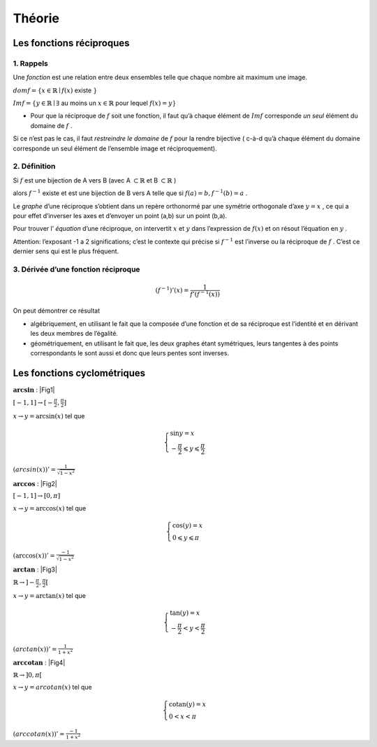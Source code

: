 ******************************
Théorie
******************************

Les fonctions réciproques
==========================


1. Rappels
-----------

Une *fonction* est une relation entre deux ensembles telle que chaque nombre ait maximum une image.

:math:`dom f=\{ x \in \mathbb{R} \mid f(x)` existe :math:`\}`

:math:`Im f = \{y \in \mathbb{R} \mid \exists` au moins un :math:`x \in \mathbb{R}` pour lequel :math:`f(x)=y \}`


- Pour que la réciproque de :math:`f` soit une fonction, il faut qu’à chaque élément de :math:`Im f` corresponde *un seul* élément du domaine de :math:`f` .

Si ce n’est pas le cas, il faut *restreindre le domaine* de :math:`f` pour la rendre bijective ( c-à-d qu’à chaque élément du domaine corresponde un seul élément de l’ensemble image et réciproquement).


2. Définition
--------------

Si :math:`f` est une bijection de A vers B (avec A :math:`\subset \mathbb{R}` et B :math:`\subset\mathbb{R}` )

alors :math:`f^{-1}` existe et est une bijection de B vers A telle que si :math:`f(a)=b, f^{-1}(b)=a` .


Le *graphe* d’une réciproque s’obtient dans un repère orthonormé par une symétrie orthogonale d’axe :math:`y=x` , ce qui a pour effet d’inverser les axes et d’envoyer un point (a,b) sur un point (b,a).

Pour trouver l’ *équation* d’une réciproque, on intervertit :math:`x` et :math:`y` dans l’expression de :math:`f(x)` et on résout l’équation en :math:`y` .

Attention: l’exposant -1 a 2 significations; c’est le contexte qui précise si :math:`f^{-1}` est l’inverse ou la réciproque de :math:`f` . C’est ce dernier sens qui est le plus fréquent.


3. Dérivée d’une fonction réciproque
-------------------------------------

.. math:: (f^{-1})'(x)=\frac{1}{f'(f^{-1}(x))}


On peut démontrer ce résultat

-  algébriquement, en utilisant le fait que la composée d’une fonction et de sa réciproque est l’identité et en dérivant les deux membres de l’égalité.

-  géométriquement, en utilisant le fait que, les deux graphes étant symétriques, leurs tangentes à des points correspondants le sont aussi et donc que leurs pentes sont inverses.


Les fonctions cyclométriques
=============================

:math:`\mathbf{arcsin}` :  |Fig1|

.. |Fig1| figure:: img/arcsin4.png
   :scale: 40
   :align: right

:math:`[ -1,1]   \rightarrow  [-\frac{\pi}{2},\frac{\pi}{2}]`

:math:`x \rightarrow y = \arcsin (x)` tel que

.. math:: 

    \begin{cases}
       \sin y = x\\
       -\frac{\pi}{2}\leqslant y \leqslant \frac{\pi}{2} 
    \end{cases}

:math:`(arcsin(x))'=\frac{1}{\sqrt{1-x^2}}`




:math:`\mathbf{arccos}` :  |Fig2|


.. |Fig2| figure:: img/arccos.png
   :scale: 40
   :align: right

:math:`[ -1,1] \rightarrow [0,\pi]`

:math:`x \rightarrow y = \arccos (x)` tel que

.. math::

     \begin{cases}
        \cos (y) =x\\
        0\leqslant y\leqslant \pi
     \end{cases}

:math:`(\arccos (x))'=\frac{-1}{\sqrt{1-x^2}}`




:math:`\mathbf{arctan}` :   |Fig3|

.. |Fig3| figure:: img/arctan3.png
   :scale: 40
   :align: right

:math:`\mathbb{R} \rightarrow ]-\frac{\pi}{2},\frac{\pi}{2}[`

:math:`x  \rightarrow y = \arctan (x)` tel que

.. math::

     \begin{cases} 
       \tan (y) =x\\
       -\frac{\pi}{2}  <y < \frac{\pi}{2}
     \end{cases}

:math:`(arctan (x))'=\frac{1}{1+x^2}`




:math:`\mathbf{arccotan}` :   |Fig4|

.. |Fig4| figure:: img/arccotan.png
   :scale: 40
   :align: right

:math:`\mathbb{R} \rightarrow ]0, \pi[`

:math:`x \rightarrow y = arcotan(x)` tel que

.. math::

   \begin{cases}
       \textrm{cotan} (y)=x\\
       0<x< \pi
   \end{cases}

:math:`(arccotan(x))'= \frac{-1}{1+x^2}`

